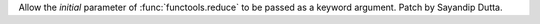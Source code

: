 Allow the *initial* parameter of :func:`functools.reduce` to be passed as a keyword argument.
Patch by Sayandip Dutta.
